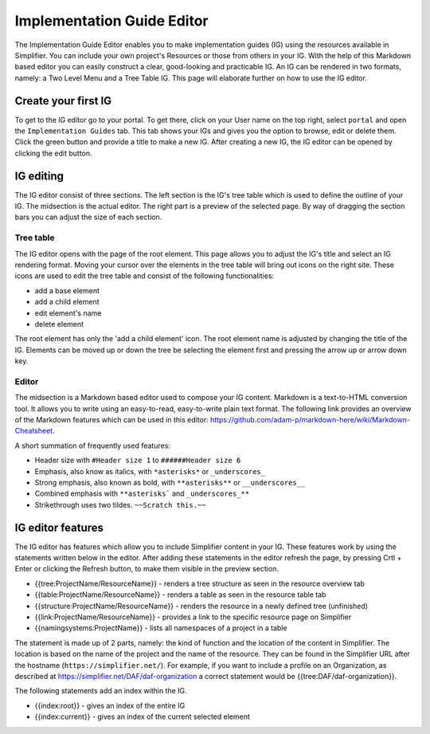 Implementation Guide Editor
===========================
The Implementation Guide Editor enables you to make implementation guides (IG) using the resources available in Simplifier.
You can include your own project's Resources or those from others in your IG. 
With the help of this Markdown based editor you can easily construct a clear, good-looking and practicable IG. 
An IG can be rendered in two formats, namely: a Two Level Menu and a Tree Table IG. 
This page will elaborate further on how to use the IG editor.

Create your first IG
--------------------

To get to the IG editor go to your portal. To get there, click on your User name on the top right, select ``portal`` and open the ``Implementation Guides`` tab. 
This tab shows your IGs and gives you the option to browse, edit or delete them. 
Click the green button and provide a title to make a new IG. 
After creating a new IG, the IG editor can be opened by clicking the edit button.

IG editing
----------

The IG editor consist of three sections. 
The left section is the IG's tree table which is used to define the outline of your IG. 
The midsection is the actual editor. The right part is a preview of the selected page. 
By way of dragging the section bars you can adjust the size of each section.


Tree table
^^^^^^^^^^

The IG editor opens with the page of the root element. 
This page allows you to adjust the IG's title and select an IG rendering format.
Moving your cursor over the elements in the tree table will bring out icons on the right site. 
These icons are used to edit the tree table and consist of the following functionalities:

- add a base element
- add a child element
- edit element's name
- delete element

The root element has only the 'add a child element' icon. 
The root element name is adjusted by changing the title of the IG. 
Elements can be moved up or down the tree be selecting the element first and pressing the arrow up or arrow down key.

Editor
^^^^^^

The midsection is a Markdown based editor used to compose your IG content. 
Markdown is a text-to-HTML conversion tool. 
It allows you to write using an easy-to-read, easy-to-write plain text format. 
The following link provides an overview of the Markdown features which can be used in this editor: https://github.com/adam-p/markdown-here/wiki/Markdown-Cheatsheet.

A short summation of frequently used features:

- Header size with ``#Header size 1`` to ``######Header size 6``
- Emphasis, also know as italics, with ``*asterisks*`` or ``_underscores_``
- Strong emphasis, also known as bold, with ``**asterisks**`` or ``__underscores__``
- Combined emphasis with ``**asterisks``` and ``_underscores_**``
- Strikethrough uses two tildes. ``~~Scratch this.~~``

IG editor features
------------------

The IG editor has features which allow you to include Simplifier content in your IG. 
These features work by using the statements written below in the editor. 
After adding these statements in the editor refresh the page, by pressing Crtl + Enter or clicking the Refresh button, to make them visible in the preview section. 

- {{tree:ProjectName/ResourceName}}		    - renders a tree structure as seen in the resource overview tab
- {{table:ProjectName/ResourceName}}		- renders a table as seen in the resource table tab
- {{structure:ProjectName/ResourceName}}	- renders the resource in a newly defined tree (unfinished)
- {{link:ProjectName/ResourceName}}			- provides a link to the specific resource page on Simplifier
- {{namingsystems:ProjectName}}				- lists all namespaces of a project in a table

The statement is made up of 2 parts, namely: the kind of function and the location of the content in Simplifier. 
The location is based on the name of the project and the name of the resource. 
They can be found in the Simplifier URL after the hostname (``https://simplifier.net/``). 
For example, if you want to include a profile on an Organization, as described at https://simplifier.net/DAF/daf-organization a correct statement would be {{tree:DAF/daf-organization}}. 

The following statements add an index within the IG. 

- {{index:root}}	- gives an index of the entire IG 
- {{index:current}} - gives an index of the current selected element







